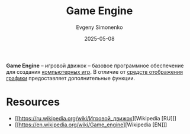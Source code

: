 :PROPERTIES:
:ID:       21be1a98-583b-4709-a346-a1414681d231
:END:
#+TITLE: Game Engine
#+AUTHOR: Evgeny Simonenko
#+LANGUAGE: Russian
#+LICENSE: CC BY-SA 4.0
#+DATE: 2025-05-08
#+FILETAGS: :game:computer-graphics:

*Game Engine* -- игровой движок -- базовое программное обеспечение для создания [[id:ca10e35a-d2c9-4ae9-bdcf-f130029f88c3][компьютерных игр]]. В отличие от [[id:895601c6-0fc9-4805-b367-5a1c1ca9ccdf][средств отображения графики]] предоставляет дополнительные функции.

* Resources

- [[https://ru.wikipedia.org/wiki/Игровой_движок][Wikipedia [RU]​]]
- [[https://en.wikipedia.org/wiki/Game_engine][Wikipedia [EN]​]]
